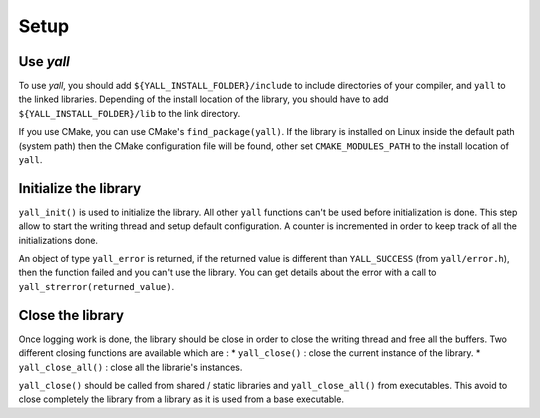 *******************
Setup
*******************

Use `yall`
*******************

To use `yall`, you should add ``${YALL_INSTALL_FOLDER}/include`` to include directories of your compiler, and ``yall`` to the linked libraries. Depending of the install location of the library, you should have to add ``${YALL_INSTALL_FOLDER}/lib`` to the link directory.

If you use CMake, you can use CMake's ``find_package(yall)``. If the library is installed on Linux inside the default path (system path) then the CMake configuration file will be found, other set ``CMAKE_MODULES_PATH`` to the install location of ``yall``.

Initialize the library
*******************

``yall_init()`` is used to initialize the library. All other ``yall`` functions can't be used before initialization is done. This step allow to start the writing thread and setup default configuration. A counter is incremented in order to keep track of all the initializations done.

An object of type ``yall_error`` is returned, if the returned value is different than ``YALL_SUCCESS`` (from ``yall/error.h``), then the function failed and you can't use the library. You can get details about the error with a call to ``yall_strerror(returned_value)``.

Close the library
*******************

Once logging work is done, the library should be close in order to close the writing thread and free all the buffers. Two different closing functions are available which are :
* ``yall_close()`` : close the current instance of the library.
* ``yall_close_all()`` : close all the librarie's instances. 

``yall_close()`` should be called from shared / static libraries and ``yall_close_all()`` from executables. This avoid to close completely the library from a library as it is used from a base executable.
